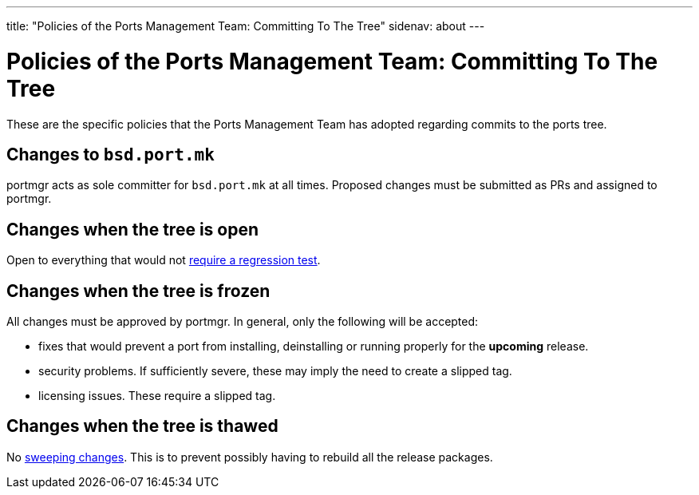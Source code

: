 ---
title: "Policies of the Ports Management Team: Committing To The Tree"
sidenav: about
---

= Policies of the Ports Management Team: Committing To The Tree

These are the specific policies that the Ports Management Team has adopted regarding commits to the ports tree.

== Changes to `bsd.port.mk`

portmgr acts as sole committer for `bsd.port.mk` at all times. Proposed changes must be submitted as PRs and assigned to portmgr.

== Changes when the tree is open

Open to everything that would not link:../implementation/#requires_regression_test[require a regression test].

== Changes when the tree is frozen

All changes must be approved by portmgr. In general, only the following will be accepted:

* fixes that would prevent a port from installing, deinstalling or running properly for the *upcoming* release.
* security problems. If sufficiently severe, these may imply the need to create a slipped tag.
* licensing issues. These require a slipped tag.

== Changes when the tree is thawed

No link:../implementation#sweeping_changes[sweeping changes]. This is to prevent possibly having to rebuild all the release packages.
